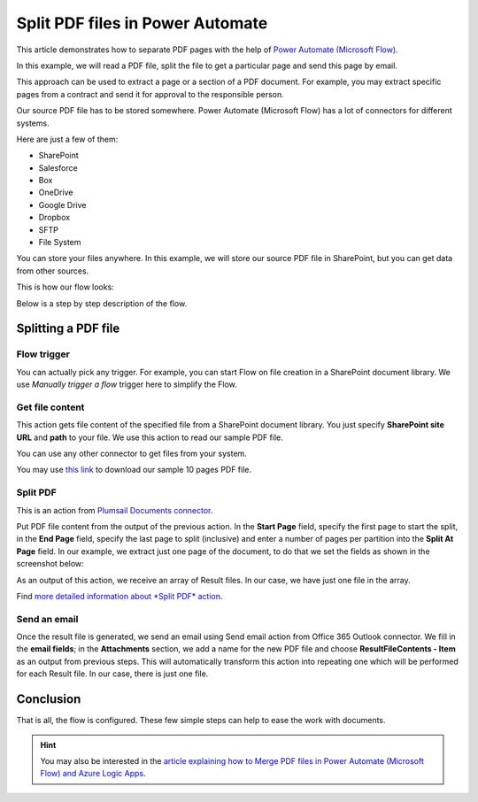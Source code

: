 .. title:: How to split PDF documents into multiple ones in Power Automate (Microsoft Flow), Azure Logic Apps, and PowerApps

.. meta::
   :description: Split a single PDF file into smaller multiple PDFs using Automate (Microsoft Flow), Azure Logic Apps, and PowerApps

Split PDF files in Power Automate
=================================

This article demonstrates how to separate PDF pages with the help of `Power Automate (Microsoft Flow) <https://emea.flow.microsoft.com/>`_.

In this example, we will read a PDF file, split the file to get a particular page and send this page by email. 

This approach can be used to extract a page or a section of a PDF document. For example, you may extract specific pages from a contract and send it for approval to the responsible person.

Our source PDF file has to be stored somewhere. Power Automate (Microsoft Flow) has a lot of connectors for different systems.

Here are just a few of them:

- SharePoint
- Salesforce
- Box
- OneDrive
- Google Drive
- Dropbox
- SFTP
- File System

You can store your files anywhere. In this example, we will store our source PDF file in SharePoint, but you can get data from other sources. 

This is how our flow looks:

.. image:: ../../../_static/img/flow/how-tos/split.jpg
   :alt: Split PDF flow

Below is a step by step description of the flow.

Splitting a PDF file
--------------------

Flow trigger
~~~~~~~~~~~~

You can actually pick any trigger. For example, you can start Flow on file creation in a SharePoint document library. We use *Manually trigger a flow* trigger here to simplify the Flow.

Get file content
~~~~~~~~~~~~~~~~

This action gets file content of the specified file from a SharePoint document library. You just specify **SharePoint site URL** and **path** to your file. We use this action to read our sample PDF file.

You can use any other connector to get files from your system.

You may use `this link <../../../_static/files/flow/how-tos/file-to-split.pdf>`_ to download our sample 10 pages PDF file.

Split PDF
~~~~~~~~~

This is an action from `Plumsail Documents connector <https://plumsail.com/documents/>`_.

Put PDF file content from the output of the previous action. In the **Start Page** field, specify the first page to start the split, in the **End Page** field, specify the last page to split (inclusive) and enter a number of pages per partition into the **Split At Page** field. In our example, we extract just one page of the document, to do that we set the fields as shown in the screenshot below:

.. image:: ../../../_static/img/flow/how-tos/split-action.jpg
   :alt: Split PDF action

As an output of this action, we receive an array of Result files. In our case, we have just one file in the array.

Find `more detailed information about *Split PDF* action <https://plumsail.com/docs/actions/v1.x/flow/actions/document-processing.html#split-pdf>`_.

Send an email
~~~~~~~~~~~~~

Once the result file is generated, we send an email using Send email action from Office 365 Outlook connector. We fill in the **email fields**; in the **Attachments** section, we add a name for the new PDF file and choose **ResultFileContents - Item** as an output from previous steps. This will automatically transform this action into repeating one which will be performed for each Result file. In our case, there is just one file.

Conclusion
----------

That is all, the flow is configured. These few simple steps can help to ease the work with documents.

.. hint::
  You may also be interested in the `article explaining how to Merge PDF files in Power Automate (Microsoft Flow) and Azure Logic Apps <https://plumsail.com/docs/actions/v1.x/flow/how-tos/documents/merge-pdf-files.html>`_.